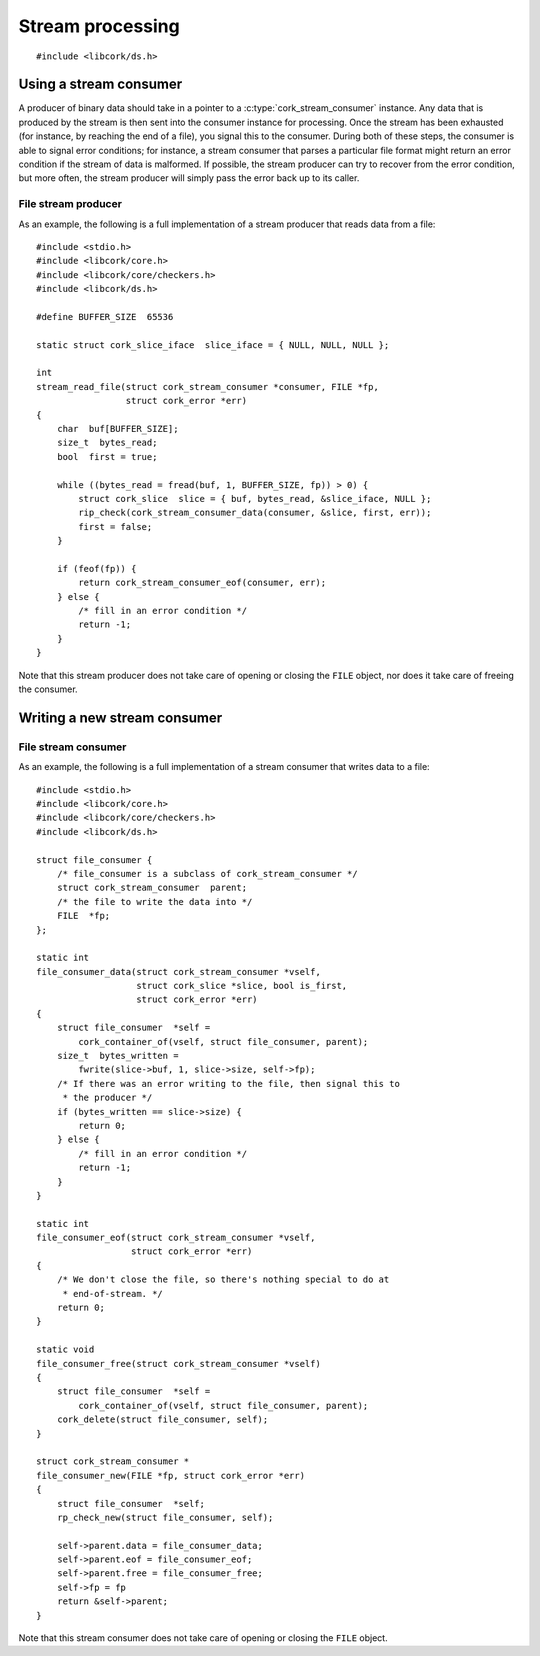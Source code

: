.. _stream:

*****************
Stream processing
*****************

.. highlight:: c

::

  #include <libcork/ds.h>


Using a stream consumer
-----------------------

A producer of binary data should take in a pointer to a
:c:type:`cork_stream_consumer` instance.  Any data that is produced by
the stream is then sent into the consumer instance for processing.  Once
the stream has been exhausted (for instance, by reaching the end of a
file), you signal this to the consumer.  During both of these steps, the
consumer is able to signal error conditions; for instance, a stream
consumer that parses a particular file format might return an error
condition if the stream of data is malformed.  If possible, the stream
producer can try to recover from the error condition, but more often,
the stream producer will simply pass the error back up to its caller.

.. function:: int cork_stream_consumer_data(struct cork_stream_consumer \*consumer, struct cork_slice \*slice, bool is_first_chunk, struct cork_error \*err)

   Send the next chunk of data into a stream consumer.  You only have to
   ensure that *slice* is valid for the duration of this function call;
   the stream consumer is responsible for saving a copy of the data if
   it needs to be processed later.  In particular, this means that it's
   perfectly safe for *slice* to refer to a stack-allocated memory
   region.

.. function:: int cork_stream_consumer_eof(struct cork_stream_consumer \*consumer, struct cork_error \*err)

   Notify the stream consumer that the end of the stream has been
   reached.  The stream consumer might perform some final validation and
   error detection at this point.

.. function:: void cork_stream_consumer_free(struct cork_stream_consumer \*consumer)

   Finalize and deallocate a stream consumer.

File stream producer
~~~~~~~~~~~~~~~~~~~~

As an example, the following is a full implementation of a stream
producer that reads data from a file::

  #include <stdio.h>
  #include <libcork/core.h>
  #include <libcork/core/checkers.h>
  #include <libcork/ds.h>

  #define BUFFER_SIZE  65536

  static struct cork_slice_iface  slice_iface = { NULL, NULL, NULL };

  int
  stream_read_file(struct cork_stream_consumer *consumer, FILE *fp,
                   struct cork_error *err)
  {
      char  buf[BUFFER_SIZE];
      size_t  bytes_read;
      bool  first = true;

      while ((bytes_read = fread(buf, 1, BUFFER_SIZE, fp)) > 0) {
          struct cork_slice  slice = { buf, bytes_read, &slice_iface, NULL };
          rip_check(cork_stream_consumer_data(consumer, &slice, first, err));
          first = false;
      }

      if (feof(fp)) {
          return cork_stream_consumer_eof(consumer, err);
      } else {
          /* fill in an error condition */
          return -1;
      }
  }

Note that this stream producer does not take care of opening or closing
the ``FILE`` object, nor does it take care of freeing the consumer.


Writing a new stream consumer
-----------------------------

.. type:: struct cork_stream_consumer

   An interface for consumer a stream of binary data.  The producer of
   the stream will call the :c:func:`cork_stream_consumer_data()`
   function repeatedly, once for each successive chunk of data in the
   stream.  Once the stream has been exhausted, the producer will call
   :c:func:`cork_stream_consumer_eof()` to signal the end of the stream.

   .. member:: int (\*data)(struct cork_stream_consumer \*consumer, struct cork_slice \*slice, bool is_first_chunk, struct cork_error \*err)

      Process the next chunk of data in the stream.  *slice* is only
      guaranteed to be valid for the duration of this function call.  If
      you need to access the contents of the slice later, you must save
      it somewhere yourself (usually via the :c:func:`cork_slice_copy()`
      function).

      If there is an error processing this chunk of data, you should
      return ``-1`` and fill in *err*.  This error condition will be
      passed back up to the stream producer, allowing it to abort or
      recover from the error condition, as appropriate.

   .. member:: int (\*eof)(struct cork_stream_consumer \*consumer, struct cork_error \*err)

      Handle the end of the stream.  This allows you to defer any final
      validation or error detection until all of the data has been
      processed.

      If there is an error detected at this point, you should return
      ``-1`` and fill in *err*.  This error condition will be passed
      back up to the stream producer, allowing it to abort or recover
      from the error condition, as appropriate.

   .. member:: void (\*free)(struct cork_stream_consumer \*consumer)

      Free the consumer object.

File stream consumer
~~~~~~~~~~~~~~~~~~~~

As an example, the following is a full implementation of a stream
consumer that writes data to a file::

  #include <stdio.h>
  #include <libcork/core.h>
  #include <libcork/core/checkers.h>
  #include <libcork/ds.h>

  struct file_consumer {
      /* file_consumer is a subclass of cork_stream_consumer */
      struct cork_stream_consumer  parent;
      /* the file to write the data into */
      FILE  *fp;
  };

  static int
  file_consumer_data(struct cork_stream_consumer *vself,
                     struct cork_slice *slice, bool is_first,
                     struct cork_error *err)
  {
      struct file_consumer  *self =
          cork_container_of(vself, struct file_consumer, parent);
      size_t  bytes_written =
          fwrite(slice->buf, 1, slice->size, self->fp);
      /* If there was an error writing to the file, then signal this to
       * the producer */
      if (bytes_written == slice->size) {
          return 0;
      } else {
          /* fill in an error condition */
          return -1;
      }
  }

  static int
  file_consumer_eof(struct cork_stream_consumer *vself,
                    struct cork_error *err)
  {
      /* We don't close the file, so there's nothing special to do at
       * end-of-stream. */
      return 0;
  }

  static void
  file_consumer_free(struct cork_stream_consumer *vself)
  {
      struct file_consumer  *self =
          cork_container_of(vself, struct file_consumer, parent);
      cork_delete(struct file_consumer, self);
  }

  struct cork_stream_consumer *
  file_consumer_new(FILE *fp, struct cork_error *err)
  {
      struct file_consumer  *self;
      rp_check_new(struct file_consumer, self);

      self->parent.data = file_consumer_data;
      self->parent.eof = file_consumer_eof;
      self->parent.free = file_consumer_free;
      self->fp = fp
      return &self->parent;
  }

Note that this stream consumer does not take care of opening or closing
the ``FILE`` object.
